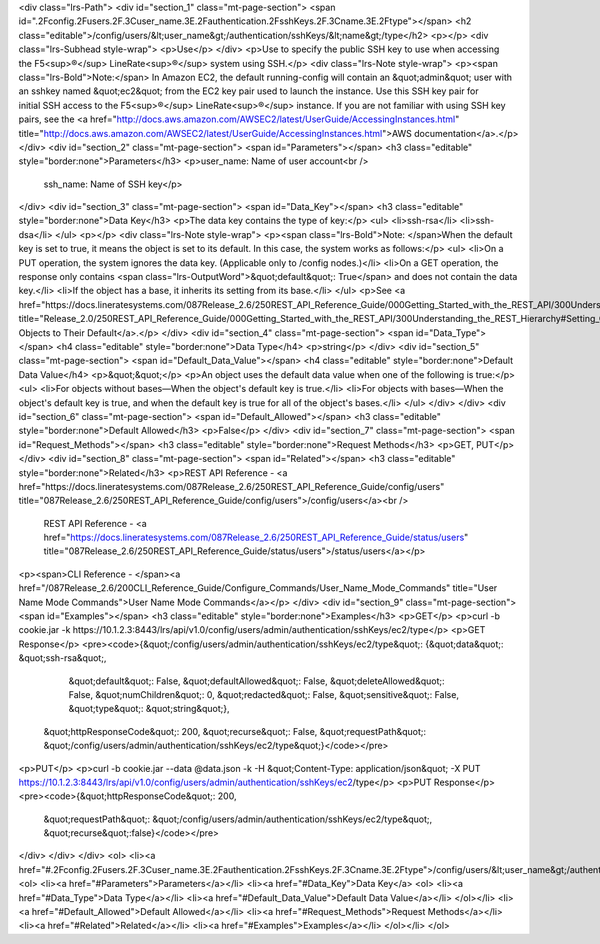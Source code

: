 <div class="lrs-Path">
<div id="section_1" class="mt-page-section">
<span id=".2Fconfig.2Fusers.2F.3Cuser_name.3E.2Fauthentication.2FsshKeys.2F.3Cname.3E.2Ftype"></span>
<h2 class="editable">/config/users/&lt;user_name&gt;/authentication/sshKeys/&lt;name&gt;/type</h2>
<p></p>
<div class="lrs-Subhead style-wrap">
<p>Use</p>
</div>
<p>Use to specify the public SSH key to use when accessing the F5<sup>®</sup> LineRate<sup>®</sup> system using SSH.</p>
<div class="lrs-Note style-wrap">
<p><span class="lrs-Bold">Note:</span> In Amazon EC2, the default running-config will contain an &quot;admin&quot; user with an sshkey named &quot;ec2&quot; from the EC2 key pair used to launch the instance. Use this SSH key pair for initial SSH access to the F5<sup>®</sup> LineRate<sup>®</sup> instance. If you are not familiar with using SSH key pairs, see the <a href="http://docs.aws.amazon.com/AWSEC2/latest/UserGuide/AccessingInstances.html" title="http://docs.aws.amazon.com/AWSEC2/latest/UserGuide/AccessingInstances.html">AWS documentation</a>.</p>
</div>
<div id="section_2" class="mt-page-section">
<span id="Parameters"></span>
<h3 class="editable" style="border:none">Parameters</h3>
<p>user_name: Name of user account<br />
 ssh_name: Name of SSH key</p>
</div>
<div id="section_3" class="mt-page-section">
<span id="Data_Key"></span>
<h3 class="editable" style="border:none">Data Key</h3>
<p>The data key contains the type of key:</p>
<ul>
<li>ssh-rsa</li>
<li>ssh-dsa</li>
</ul>
<p></p>
<div class="lrs-Note style-wrap">
<p><span class="lrs-Bold">Note: </span>When the default key is set to true, it means the object is set to its default. In this case, the system works as follows:</p>
<ul>
<li>On a PUT operation, the system ignores the data key. (Applicable only to /config nodes.)</li>
<li>On a GET operation, the response only contains <span class="lrs-OutputWord">&quot;default&quot;: True</span> and does not contain the data key.</li>
<li>If the object has a base, it inherits its setting from its base.</li>
</ul>
<p>See <a href="https://docs.lineratesystems.com/087Release_2.6/250REST_API_Reference_Guide/000Getting_Started_with_the_REST_API/300Understanding_the_REST_Hierarchy#Setting_Objects_to_Their_Default_(Default_Key)" title="Release_2.0/250REST_API_Reference_Guide/000Getting_Started_with_the_REST_API/300Understanding_the_REST_Hierarchy#Setting_Objects_to_Their_Default_(Default_Key)">Setting Objects to Their Default</a>.</p>
</div>
<div id="section_4" class="mt-page-section">
<span id="Data_Type"></span>
<h4 class="editable" style="border:none">Data Type</h4>
<p>string</p>
</div>
<div id="section_5" class="mt-page-section">
<span id="Default_Data_Value"></span>
<h4 class="editable" style="border:none">Default Data Value</h4>
<p>&quot;&quot;</p>
<p>An object uses the default data value when one of the following is true:</p>
<ul>
<li>For objects without bases—When the object's default key is true.</li>
<li>For objects with bases—When the object's default key is true, and when the default key is true for all of the object's bases.</li>
</ul>
</div>
</div>
<div id="section_6" class="mt-page-section">
<span id="Default_Allowed"></span>
<h3 class="editable" style="border:none">Default Allowed</h3>
<p>False</p>
</div>
<div id="section_7" class="mt-page-section">
<span id="Request_Methods"></span>
<h3 class="editable" style="border:none">Request Methods</h3>
<p>GET, PUT</p>
</div>
<div id="section_8" class="mt-page-section">
<span id="Related"></span>
<h3 class="editable" style="border:none">Related</h3>
<p>REST API Reference - <a href="https://docs.lineratesystems.com/087Release_2.6/250REST_API_Reference_Guide/config/users" title="087Release_2.6/250REST_API_Reference_Guide/config/users">/config/users</a><br />
 REST API Reference - <a href="https://docs.lineratesystems.com/087Release_2.6/250REST_API_Reference_Guide/status/users" title="087Release_2.6/250REST_API_Reference_Guide/status/users">/status/users</a></p>
<p><span>CLI Reference - </span><a href="/087Release_2.6/200CLI_Reference_Guide/Configure_Commands/User_Name_Mode_Commands" title="User Name Mode Commands">User Name Mode Commands</a></p>
</div>
<div id="section_9" class="mt-page-section">
<span id="Examples"></span>
<h3 class="editable" style="border:none">Examples</h3>
<p>GET</p>
<p>curl -b cookie.jar -k https://10.1.2.3:8443/lrs/api/v1.0/config/users/admin/authentication/sshKeys/ec2/type</p>
<p>GET Response</p>
<pre><code>{&quot;/config/users/admin/authentication/sshKeys/ec2/type&quot;: {&quot;data&quot;: &quot;ssh-rsa&quot;,
                                                          &quot;default&quot;: False,
                                                          &quot;defaultAllowed&quot;: False,
                                                          &quot;deleteAllowed&quot;: False,
                                                          &quot;numChildren&quot;: 0,
                                                          &quot;redacted&quot;: False,
                                                          &quot;sensitive&quot;: False,
                                                          &quot;type&quot;: &quot;string&quot;},
 &quot;httpResponseCode&quot;: 200,
 &quot;recurse&quot;: False,
 &quot;requestPath&quot;: &quot;/config/users/admin/authentication/sshKeys/ec2/type&quot;}</code></pre>
<p>PUT</p>
<p>curl -b cookie.jar --data @data.json -k -H &quot;Content-Type: application/json&quot; -X PUT https://10.1.2.3:8443/lrs/api/v1.0/config/users/admin/authentication/sshKeys/ec2/type</p>
<p>PUT Response</p>
<pre><code>{&quot;httpResponseCode&quot;: 200,
  &quot;requestPath&quot;: &quot;/config/users/admin/authentication/sshKeys/ec2/type&quot;,
  &quot;recurse&quot;:false}</code></pre>
</div>
</div>
</div>
<ol>
<li><a href="#.2Fconfig.2Fusers.2F.3Cuser_name.3E.2Fauthentication.2FsshKeys.2F.3Cname.3E.2Ftype">/config/users/&lt;user_name&gt;/authentication/sshKeys/&lt;name&gt;/type</a>
<ol>
<li><a href="#Parameters">Parameters</a></li>
<li><a href="#Data_Key">Data Key</a>
<ol>
<li><a href="#Data_Type">Data Type</a></li>
<li><a href="#Default_Data_Value">Default Data Value</a></li>
</ol></li>
<li><a href="#Default_Allowed">Default Allowed</a></li>
<li><a href="#Request_Methods">Request Methods</a></li>
<li><a href="#Related">Related</a></li>
<li><a href="#Examples">Examples</a></li>
</ol></li>
</ol>
